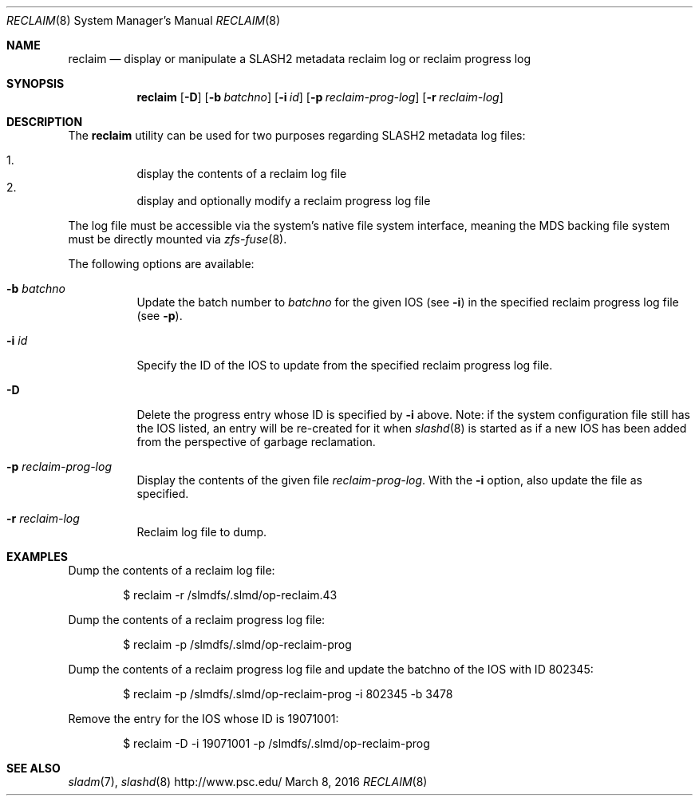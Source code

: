 .\" $Id$
.\" %GPL_START_LICENSE%
.\" ---------------------------------------------------------------------
.\" Copyright 2015-2016, Google, Inc.
.\" Copyright (c) 2011-2014, Pittsburgh Supercomputing Center (PSC).
.\" All rights reserved.
.\"
.\" This program is free software; you can redistribute it and/or modify
.\" it under the terms of the GNU General Public License as published by
.\" the Free Software Foundation; either version 2 of the License, or (at
.\" your option) any later version.
.\"
.\" This program is distributed WITHOUT ANY WARRANTY; without even the
.\" implied warranty of MERCHANTABILITY or FITNESS FOR A PARTICULAR
.\" PURPOSE.  See the GNU General Public License contained in the file
.\" `COPYING-GPL' at the top of this distribution or at
.\" https://www.gnu.org/licenses/gpl-2.0.html for more details.
.\" ---------------------------------------------------------------------
.\" %END_LICENSE%
.Dd March 8, 2016
.Dt RECLAIM 8
.ds volume PSC \- SLASH2 Administrator's Manual
.Os http://www.psc.edu/
.Sh NAME
.Nm reclaim
.Nd display or manipulate a
.Tn SLASH2
metadata reclaim log or reclaim progress log
.Sh SYNOPSIS
.Nm reclaim
.Op Fl D
.Op Fl b Ar batchno
.Op Fl i Ar id
.Op Fl p Ar reclaim-prog-log
.Op Fl r Ar reclaim-log
.Sh DESCRIPTION
The
.Nm
utility can be used for two purposes regarding SLASH2 metadata log
files:
.Pp
.Bl -enum -compact -offset 3n
.It
display the contents of a reclaim log file
.It
display and optionally modify a reclaim progress log file
.El
.Pp
The log file must be accessible via the system's native file system
interface, meaning the MDS backing file system must be directly mounted
via
.Xr zfs-fuse 8 .
.Pp
The following options are available:
.Bl -tag -width Ds
.It Fl b Ar batchno
Update the batch number to
.Ar batchno
for the given IOS
.Pq see Fl i
in the specified reclaim progress log file
.Pq see Fl p .
.It Fl i Ar id
Specify the ID of the IOS to update from the specified reclaim progress
log file.
.It Fl D
Delete the progress entry whose ID is specified by
.Fl i
above.
Note: if the system configuration file still has the IOS listed, an
entry will be re-created for it when
.Xr slashd 8
is started as if a new IOS has been added from the perspective of
garbage reclamation.
.It Fl p Ar reclaim-prog-log
Display the contents of the given file
.Ar reclaim-prog-log .
With the
.Fl i
option, also update the file as specified.
.It Fl r Ar reclaim-log
Reclaim log file to dump.
.Sh EXAMPLES
Dump the contents of a reclaim log file:
.Pp
.D1 $ reclaim -r /slmdfs/.slmd/op-reclaim.43
.Pp
Dump the contents of a reclaim progress log file:
.Pp
.D1 $ reclaim -p /slmdfs/.slmd/op-reclaim-prog
.Pp
Dump the contents of a reclaim progress log file and update the
batchno of the IOS with ID 802345:
.Pp
.D1 $ reclaim -p /slmdfs/.slmd/op-reclaim-prog -i 802345 -b 3478
.Pp
Remove the entry for the IOS whose ID is 19071001:
.Pp
.D1 $ reclaim -D -i 19071001 -p /slmdfs/.slmd/op-reclaim-prog
.Sh SEE ALSO
.Xr sladm 7 ,
.Xr slashd 8
